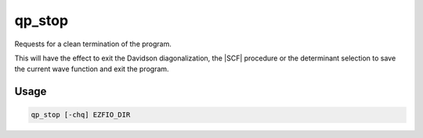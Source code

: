 .. _qp_stop:

=======
qp_stop
=======

.. program:: qp_stop

Requests for a clean termination of the program.

This will have the effect to exit the Davidson diagonalization, the
|SCF| procedure or the determinant selection to save the current wave
function and exit the program.

Usage
-----

.. code:: bash

  qp_stop [-chq] EZFIO_DIR

.. option:: -c, --cancel

  Cancel the qp_stop order.

.. option:: -q, --query

  Ask if :file:`EZFIO_DIR` was requested to stop.


